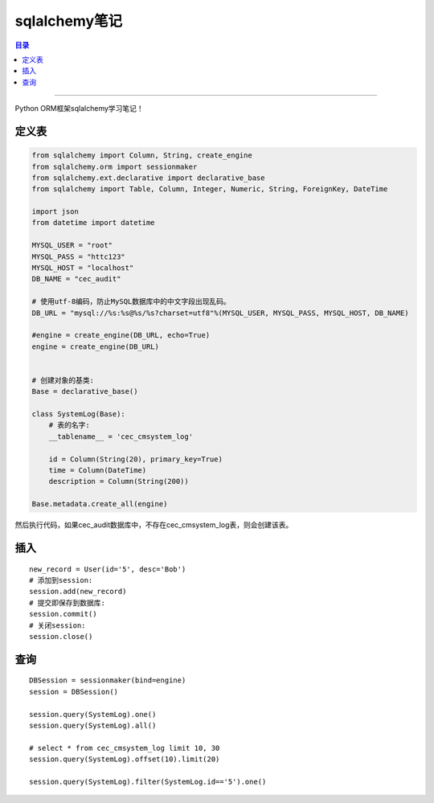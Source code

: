 .. _sqlalchemy:


########################
sqlalchemy笔记
########################


.. contents:: 目录

--------------------------


Python ORM框架sqlalchemy学习笔记！


定义表
========

.. code-block:: python

    from sqlalchemy import Column, String, create_engine
    from sqlalchemy.orm import sessionmaker
    from sqlalchemy.ext.declarative import declarative_base
    from sqlalchemy import Table, Column, Integer, Numeric, String, ForeignKey, DateTime

    import json
    from datetime import datetime

    MYSQL_USER = "root"
    MYSQL_PASS = "httc123"
    MYSQL_HOST = "localhost"
    DB_NAME = "cec_audit"

    # 使用utf-8编码，防止MySQL数据库中的中文字段出现乱码。
    DB_URL = "mysql://%s:%s@%s/%s?charset=utf8"%(MYSQL_USER, MYSQL_PASS, MYSQL_HOST, DB_NAME)

    #engine = create_engine(DB_URL, echo=True)
    engine = create_engine(DB_URL)


    # 创建对象的基类:
    Base = declarative_base()

    class SystemLog(Base):
        # 表的名字:
        __tablename__ = 'cec_cmsystem_log'

        id = Column(String(20), primary_key=True)
        time = Column(DateTime)
        description = Column(String(200))

    Base.metadata.create_all(engine)


然后执行代码，如果cec_audit数据库中，不存在cec_cmsystem_log表，则会创建该表。

插入
=====

::

    new_record = User(id='5', desc='Bob')
    # 添加到session:
    session.add(new_record)
    # 提交即保存到数据库:
    session.commit()
    # 关闭session:
    session.close()

查询
======

::

    DBSession = sessionmaker(bind=engine)
    session = DBSession()

    session.query(SystemLog).one()
    session.query(SystemLog).all()

    # select * from cec_cmsystem_log limit 10, 30
    session.query(SystemLog).offset(10).limit(20)

    session.query(SystemLog).filter(SystemLog.id=='5').one()
